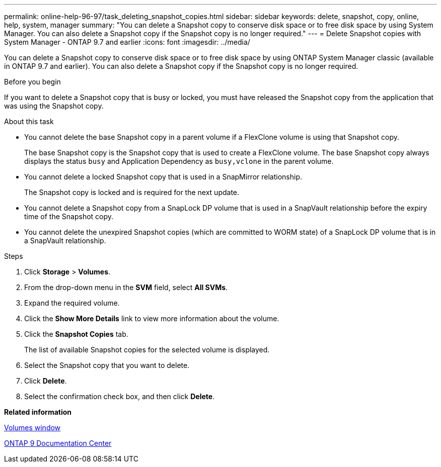 ---
permalink: online-help-96-97/task_deleting_snapshot_copies.html
sidebar: sidebar
keywords: delete, snapshot, copy, online, help, system, manager
summary: "You can delete a Snapshot copy to conserve disk space or to free disk space by using System Manager. You can also delete a Snapshot copy if the Snapshot copy is no longer required."
---
= Delete Snapshot copies with System Manager - ONTAP 9.7 and earlier
:icons: font
:imagesdir: ../media/

[.lead]
You can delete a Snapshot copy to conserve disk space or to free disk space by using ONTAP System Manager classic (available in ONTAP 9.7 and earlier). You can also delete a Snapshot copy if the Snapshot copy is no longer required.

.Before you begin

If you want to delete a Snapshot copy that is busy or locked, you must have released the Snapshot copy from the application that was using the Snapshot copy.

.About this task

* You cannot delete the base Snapshot copy in a parent volume if a FlexClone volume is using that Snapshot copy.
+
The base Snapshot copy is the Snapshot copy that is used to create a FlexClone volume. The base Snapshot copy always displays the status `busy` and Application Dependency as `busy,vclone` in the parent volume.

* You cannot delete a locked Snapshot copy that is used in a SnapMirror relationship.
+
The Snapshot copy is locked and is required for the next update.

* You cannot delete a Snapshot copy from a SnapLock DP volume that is used in a SnapVault relationship before the expiry time of the Snapshot copy.
* You cannot delete the unexpired Snapshot copies (which are committed to WORM state) of a SnapLock DP volume that is in a SnapVault relationship.

.Steps

. Click *Storage* > *Volumes*.
. From the drop-down menu in the *SVM* field, select *All SVMs*.
. Expand the required volume.
. Click the *Show More Details* link to view more information about the volume.
. Click the *Snapshot Copies* tab.
+
The list of available Snapshot copies for the selected volume is displayed.

. Select the Snapshot copy that you want to delete.
. Click *Delete*.
. Select the confirmation check box, and then click *Delete*.

*Related information*

xref:reference_volumes_window.adoc[Volumes window]

https://docs.netapp.com/ontap-9/index.jsp[ONTAP 9 Documentation Center]
